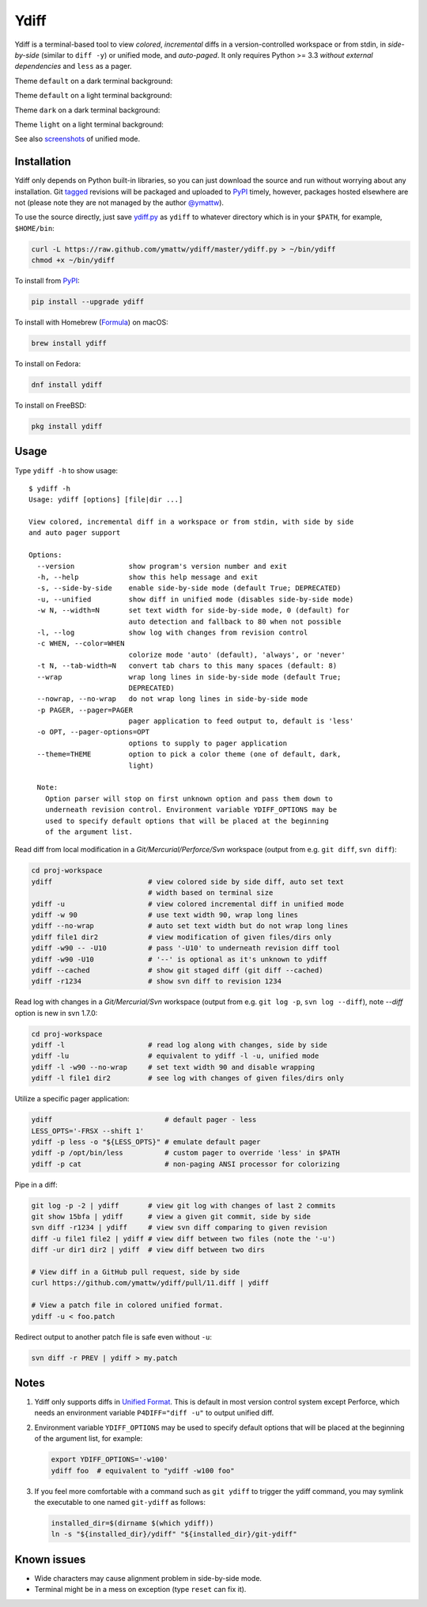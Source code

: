 Ydiff
=====

.. image:: https://github.com/ymattw/ydiff/actions/workflows/test.yml/badge.svg
   :alt: Tests status
   :target: https://github.com/ymattw/ydiff/actions

Ydiff is a terminal-based tool to view *colored*, *incremental* diffs in
a version-controlled workspace or from stdin, in *side-by-side* (similar to
``diff -y``) or unified mode, and *auto-paged*. It only requires Python >= 3.3
*without external dependencies* and ``less`` as a pager.

Theme ``default`` on a dark terminal background:

.. image:: https://github.com/ymattw/ydiff/blob/master/img/darkbg-side-by-side-default.png
   :alt: side by side, theme 'default' on a dark background
   :align: center
   :height: 300 px

Theme ``default`` on a light terminal background:

.. image:: https://github.com/ymattw/ydiff/blob/master/img/lightbg-side-by-side-default.png
   :alt: side by side, theme 'default' on a light background
   :align: center
   :height: 300 px

Theme ``dark`` on a dark terminal background:

.. image:: https://github.com/ymattw/ydiff/blob/master/img/darkbg-side-by-side-dark.png
   :alt: side by side, theme 'dark' on a dark background
   :align: center
   :height: 300 px

Theme ``light`` on a light terminal background:

.. image:: https://github.com/ymattw/ydiff/blob/master/img/lightbg-side-by-side-light.png
   :alt: side by side, theme 'light' on a light background
   :align: center
   :height: 300 px

See also `screenshots`_ of unified mode.

.. _`screenshots`: https://github.com/ymattw/ydiff/tree/master/img

Installation
------------

Ydiff only depends on Python built-in libraries, so you can just download the
source and run without worrying about any installation. Git `tagged`_ revisions
will be packaged and uploaded to `PyPI`_ timely, however, packages hosted
elsewhere are not (please note they are not managed by the author `@ymattw`_).

.. _`tagged`: https://github.com/ymattw/ydiff/tags
.. _`PyPI`: http://pypi.python.org/pypi/ydiff
.. _`@ymattw`: https://github.com/ymattw

To use the source directly, just save `ydiff.py`_ as ``ydiff`` to whatever
directory which is in your ``$PATH``, for example, ``$HOME/bin``:

.. _`ydiff.py`: https://raw.github.com/ymattw/ydiff/master/ydiff.py

.. code-block:: bash

    curl -L https://raw.github.com/ymattw/ydiff/master/ydiff.py > ~/bin/ydiff
    chmod +x ~/bin/ydiff

To install from `PyPI`_:

.. code-block:: bash

    pip install --upgrade ydiff

To install with Homebrew (`Formula`_) on macOS:

.. _`Formula`: https://github.com/Homebrew/homebrew-core/blob/master/Formula/y/ydiff.rb

.. code-block:: bash

    brew install ydiff

To install on Fedora:

.. code-block:: bash

    dnf install ydiff

To install on FreeBSD:

.. code-block:: bash

    pkg install ydiff

Usage
-----

Type ``ydiff -h`` to show usage::

    $ ydiff -h
    Usage: ydiff [options] [file|dir ...]

    View colored, incremental diff in a workspace or from stdin, with side by side
    and auto pager support

    Options:
      --version             show program's version number and exit
      -h, --help            show this help message and exit
      -s, --side-by-side    enable side-by-side mode (default True; DEPRECATED)
      -u, --unified         show diff in unified mode (disables side-by-side mode)
      -w N, --width=N       set text width for side-by-side mode, 0 (default) for
                            auto detection and fallback to 80 when not possible
      -l, --log             show log with changes from revision control
      -c WHEN, --color=WHEN
                            colorize mode 'auto' (default), 'always', or 'never'
      -t N, --tab-width=N   convert tab chars to this many spaces (default: 8)
      --wrap                wrap long lines in side-by-side mode (default True;
                            DEPRECATED)
      --nowrap, --no-wrap   do not wrap long lines in side-by-side mode
      -p PAGER, --pager=PAGER
                            pager application to feed output to, default is 'less'
      -o OPT, --pager-options=OPT
                            options to supply to pager application
      --theme=THEME         option to pick a color theme (one of default, dark,
                            light)

      Note:
        Option parser will stop on first unknown option and pass them down to
        underneath revision control. Environment variable YDIFF_OPTIONS may be
        used to specify default options that will be placed at the beginning
        of the argument list.

Read diff from local modification in a *Git/Mercurial/Perforce/Svn* workspace
(output from e.g. ``git diff``, ``svn diff``):

.. code-block:: bash

    cd proj-workspace
    ydiff                       # view colored side by side diff, auto set text
                                # width based on terminal size
    ydiff -u                    # view colored incremental diff in unified mode
    ydiff -w 90                 # use text width 90, wrap long lines
    ydiff --no-wrap             # auto set text width but do not wrap long lines
    ydiff file1 dir2            # view modification of given files/dirs only
    ydiff -w90 -- -U10          # pass '-U10' to underneath revision diff tool
    ydiff -w90 -U10             # '--' is optional as it's unknown to ydiff
    ydiff --cached              # show git staged diff (git diff --cached)
    ydiff -r1234                # show svn diff to revision 1234

Read log with changes in a *Git/Mercurial/Svn* workspace (output from e.g.
``git log -p``, ``svn log --diff``), note *--diff* option is new in svn 1.7.0:

.. code-block:: bash

    cd proj-workspace
    ydiff -l                    # read log along with changes, side by side
    ydiff -lu                   # equivalent to ydiff -l -u, unified mode
    ydiff -l -w90 --no-wrap     # set text width 90 and disable wrapping
    ydiff -l file1 dir2         # see log with changes of given files/dirs only

Utilize a specific pager application:

.. code-block:: bash

    ydiff                           # default pager - less
    LESS_OPTS='-FRSX --shift 1'
    ydiff -p less -o "${LESS_OPTS}" # emulate default pager
    ydiff -p /opt/bin/less          # custom pager to override 'less' in $PATH
    ydiff -p cat                    # non-paging ANSI processor for colorizing

Pipe in a diff:

.. code-block:: bash

    git log -p -2 | ydiff       # view git log with changes of last 2 commits
    git show 15bfa | ydiff      # view a given git commit, side by side
    svn diff -r1234 | ydiff     # view svn diff comparing to given revision
    diff -u file1 file2 | ydiff # view diff between two files (note the '-u')
    diff -ur dir1 dir2 | ydiff  # view diff between two dirs

    # View diff in a GitHub pull request, side by side
    curl https://github.com/ymattw/ydiff/pull/11.diff | ydiff

    # View a patch file in colored unified format.
    ydiff -u < foo.patch

Redirect output to another patch file is safe even without ``-u``:

.. code-block:: bash

    svn diff -r PREV | ydiff > my.patch

Notes
-----

1. Ydiff only supports diffs in `Unified Format`_. This is default in most
   version control system except Perforce, which needs an environment variable
   ``P4DIFF="diff -u"`` to output unified diff.

   .. _`Unified Format`: https://en.wikipedia.org/wiki/Diff#Unified_format

2. Environment variable ``YDIFF_OPTIONS`` may be used to specify default
   options that will be placed at the beginning of the argument list, for
   example:

   .. code-block:: bash

    export YDIFF_OPTIONS='-w100'
    ydiff foo  # equivalent to "ydiff -w100 foo"

3. If you feel more comfortable with a command such as ``git ydiff`` to trigger
   the ydiff command, you may symlink the executable to one named ``git-ydiff``
   as follows:

   .. code-block:: bash

    installed_dir=$(dirname $(which ydiff))
    ln -s "${installed_dir}/ydiff" "${installed_dir}/git-ydiff"

Known issues
------------

- Wide characters may cause alignment problem in side-by-side mode.
- Terminal might be in a mess on exception (type ``reset`` can fix it).

.. vim:set ft=rst et sw=4 sts=4 tw=79:
